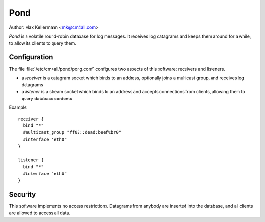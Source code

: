 Pond
====

Author: Max Kellermann <mk@cm4all.com>

*Pond* is a volatile round-robin database for log messages.  It
receives log datagrams and keeps them around for a while, to allow its
clients to query them.


Configuration
-------------

The file :file:`/etc/cm4all/pond/pong.conf` configures two aspects of
this software: receivers and listeners.

* a *receiver* is a datagram socket which binds to an address,
  optionally joins a multicast group, and receives log datagrams

* a *listener* is a stream socket which binds to an address and
  accepts connections from clients, allowing them to query database
  contents

Example::

  receiver {
    bind "*"
    #multicast_group "ff02::dead:beef%br0"
    #interface "eth0"
  }
  
  listener {
    bind "*"
    #interface "eth0"
  }


Security
--------

This software implements no access restrictions.  Datagrams from
anybody are inserted into the database, and all clients are allowed to
access all data.
